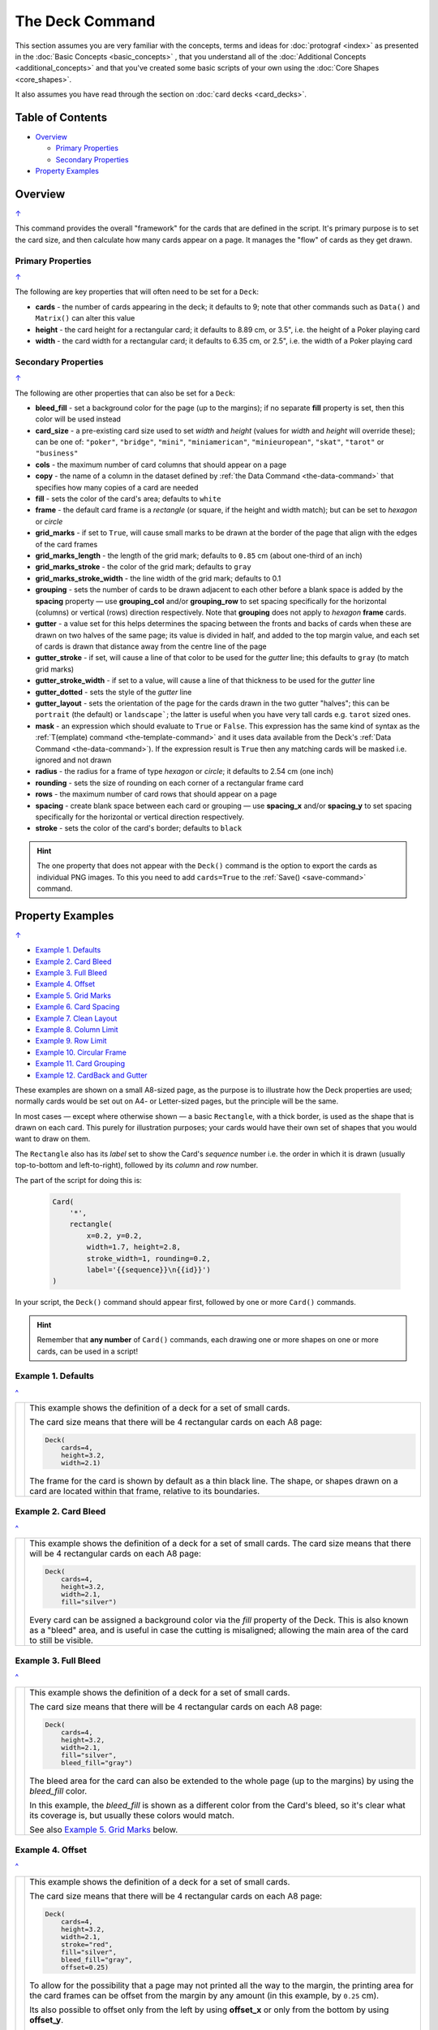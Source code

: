 ================
The Deck Command
================

.. |dash| unicode:: U+2014 .. EM DASH SIGN

This section assumes you are very familiar with the concepts, terms and
ideas for :doc:`protograf <index>` as presented in the
:doc:`Basic Concepts <basic_concepts>` , that you understand all of the
:doc:`Additional Concepts <additional_concepts>`
and that you've created some basic scripts of your own using the
:doc:`Core Shapes <core_shapes>`.

It also assumes you have read through the section on
:doc:`card decks <card_decks>`.

.. _table-of-contents-deck:

Table of Contents
=================

- `Overview`_

  - `Primary Properties`_
  - `Secondary Properties`_
- `Property Examples`_


Overview
========
`↑ <table-of-contents-deck_>`_

This command provides the overall "framework" for the cards that are defined
in the script.  It's primary purpose is to set the card size, and then
calculate how many cards appear on a page.  It manages the "flow" of cards as
they get drawn.


.. _deck-command-primary:

Primary Properties
------------------
`↑ <table-of-contents-deck_>`_

The following are key properties that will often need to be set for a
``Deck``:

- **cards** - the number of cards appearing in the deck; it defaults
  to 9; note that other commands such as ``Data()`` and ``Matrix()`` can alter
  this value
- **height** - the card height for a rectangular card;
  it defaults to 8.89 cm, or 3.5", i.e. the height of a Poker playing card
- **width** - the card width for a rectangular card;
  it defaults to 6.35 cm, or 2.5", i.e. the width of a Poker playing card


.. _deck-command-secondary:

Secondary Properties
--------------------
`↑ <table-of-contents-deck_>`_

The following are other properties that can also be set for a ``Deck``:

- **bleed_fill** - set a background color for the page (up to the margins);
  if no separate **fill** property is set, then this color will be used instead
- **card_size** - a pre-existing card size used to set *width* and *height*
  (values for *width* and *height* will override these); can be one of:
  ``"poker"``, ``"bridge"``, ``"mini"``, ``"miniamerican"``, ``"minieuropean"``,
  ``"skat"``, ``"tarot"`` or ``"business"``
- **cols** - the maximum number of card columns that should appear on a
  page
- **copy** - the name of a column in the dataset defined by
  :ref:`the Data Command <the-data-command>` that specifies
  how many copies of a card are needed
- **fill** - sets the color of the card's area; defaults to ``white``
- **frame** - the default card frame is a *rectangle* (or square, if the
  height and width match); but can be set to *hexagon* or *circle*
- **grid_marks** - if set to ``True``, will cause small marks to be drawn at
  the border of the page that align with the edges of the card frames
- **grid_marks_length** - the length of the grid mark; defaults to ``0.85`` cm
  (about one-third of an inch)
- **grid_marks_stroke** - the color of the grid mark; defaults to ``gray``
- **grid_marks_stroke_width** - the line width of the grid mark; defaults to 0.1
- **grouping** - sets the number of cards to be drawn adjacent to each other
  before a blank space is added by the **spacing** property |dash| use
  **grouping_col** and/or **grouping_row** to set spacing specifically for the
  horizontal (columns) or vertical (rows) direction respectively. Note that
  **grouping** does not apply to  *hexagon* **frame** cards.
- **gutter** - a value set for this helps determines the spacing between the
  fronts and backs of cards when these are drawn on two halves of the same
  page; its value is divided in half, and added to the top margin value, and
  each set of cards is drawn that distance away from the centre line of the page
- **gutter_stroke** - if set, will cause a line of that color to be used
  for the *gutter* line; this defaults to ``gray`` (to match grid marks)
- **gutter_stroke_width** - if set to a value, will cause a line of that
  thickness to be used for the *gutter* line
- **gutter_dotted** - sets the style of the *gutter* line
- **gutter_layout** - sets the orientation of the page for the cards drawn in
  the two gutter "halves"; this can be ``portrait`` (the default) or
  ``landscape```; the latter is useful when you have very tall cards e.g.
  ``tarot`` sized ones.
- **mask** - an expression which should evaluate to ``True`` or ``False``.
  This expression has the same kind of syntax as the
  :ref:`T(emplate) command <the-template-command>`
  and it uses data available from the Deck's
  :ref:`Data Command <the-data-command>`). If the expression result is ``True``
  then any matching cards will be masked i.e. ignored and not drawn
- **radius** - the radius for a frame of type *hexagon* or *circle*;
  it defaults to 2.54 cm (one inch)
- **rounding** - sets the size of rounding on each corner of a rectangular
  frame card
- **rows** - the maximum number of card rows that should appear on a page
- **spacing** - create blank space between each card or grouping |dash| use
  **spacing_x** and/or **spacing_y** to set spacing specifically for the
  horizontal or vertical direction respectively.
- **stroke** - sets the color of the card's border; defaults to ``black``

.. HINT::

    The one property that does not appear with the ``Deck()`` command is the
    option to export the cards as individual PNG images.  To this you need
    to add ``cards=True`` to the :ref:`Save() <save-command>` command.

.. _property-examples:

Property Examples
=================
`↑ <table-of-contents-deck_>`_

- `Example 1. Defaults`_
- `Example 2. Card Bleed`_
- `Example 3. Full Bleed`_
- `Example 4. Offset`_
- `Example 5. Grid Marks`_
- `Example 6. Card Spacing`_
- `Example 7. Clean Layout`_
- `Example 8. Column Limit`_
- `Example 9. Row Limit`_
- `Example 10. Circular Frame`_
- `Example 11. Card Grouping`_
- `Example 12. CardBack and Gutter`_

These examples are shown on a small A8-sized page, as the purpose is to
illustrate how the Deck properties are used; normally cards would be
set out on A4- or Letter-sized pages, but the principle will be the
same.

In most cases |dash| except where otherwise shown |dash| a basic
``Rectangle``, with a thick border, is used as the shape that is drawn
on each card.  This purely for illustration purposes; your cards would
have their own set of shapes that you would want to draw on them.

The ``Rectangle`` also has its *label* set to show the Card's *sequence*
number i.e. the order in  which it is drawn (usually top-to-bottom and
left-to-right), followed by its *column* and *row* number.

The part of the script for doing this is:

  .. code:: python

    Card(
        '*',
        rectangle(
            x=0.2, y=0.2,
            width=1.7, height=2.8,
            stroke_width=1, rounding=0.2,
            label='{{sequence}}\n{{id}}')
    )

In your script, the ``Deck()`` command should appear first, followed
by one or more ``Card()`` commands.

.. HINT::

  Remember that **any number** of ``Card()`` commands, each drawing one or
  more shapes on one or more cards, can be used in a script!

Example 1. Defaults
-------------------
`^ <property-examples_>`_

.. |d01| image:: images/decks/cards_deck_01.png
   :width: 330

===== ======
|d01| This example shows the definition of a deck for a set of small
      cards.

      The card size means that there will be 4 rectangular cards on each
      A8 page:

      .. code:: python

        Deck(
            cards=4,
            height=3.2,
            width=2.1)

      The frame for the card is shown by default as a thin black line.
      The shape, or shapes drawn on a card are located within that frame,
      relative to its boundaries.

===== ======


Example 2. Card Bleed
---------------------
`^ <property-examples_>`_

.. |d02| image:: images/decks/cards_deck_02.png
   :width: 330

===== ======
|d02| This example shows the definition of a deck for a set of small
      cards. The card size means that there will be 4 rectangular cards
      on each A8 page:

      .. code:: python

        Deck(
            cards=4,
            height=3.2,
            width=2.1,
            fill="silver")

      Every card can be assigned a background color via the *fill* property
      of the Deck. This is also known as a "bleed" area, and is useful in case
      the cutting is misaligned; allowing the main area of the card to still
      be visible.

===== ======


Example 3. Full Bleed
---------------------
`^ <property-examples_>`_

.. |d03| image:: images/decks/cards_deck_03.png
   :width: 330

===== ======
|d03| This example shows the definition of a deck for a set of small
      cards.

      The card size means that there will be 4 rectangular cards
      on each A8 page:

      .. code:: python

        Deck(
            cards=4,
            height=3.2,
            width=2.1,
            fill="silver",
            bleed_fill="gray")

      The bleed area for the card can also be extended to the whole page
      (up to the margins) by using the *bleed_fill* color.

      In this example, the *bleed_fill* is shown as a different color from
      the Card's bleed, so it's clear what its coverage is, but usually
      these colors would match.

      See also `Example 5. Grid Marks`_ below.

===== ======


Example 4. Offset
-----------------
`^ <property-examples_>`_

.. |d04| image:: images/decks/cards_deck_04.png
   :width: 330

===== ======
|d04| This example shows the definition of a deck for a set of small
      cards.

      The card size means that there will be 4 rectangular cards
      on each A8 page:

      .. code:: python

        Deck(
            cards=4,
            height=3.2,
            width=2.1,
            stroke="red",
            fill="silver",
            bleed_fill="gray",
            offset=0.25)

      To allow for the possibility that a page may not printed all the way
      to the margin, the printing area for the card frames can be offset
      from the margin by any amount (in this example, by ``0.25`` cm).

      Its also possible to offset only from the left by using **offset_x**
      or only from the bottom by using **offset_y**.

      Note that in this example, the color of the Cards frame line has been
      changed to *red*; depending on the *bleed_fill* color it can be helpful
      to set this.

===== ======


Example 5. Grid Marks
---------------------
`^ <property-examples_>`_

.. |d05| image:: images/decks/cards_deck_05.png
   :width: 330

===== ======
|d05| This example shows the definition of a deck for a set of small
      cards.

      The card size means that there will be 4 rectangular cards
      on each A8 page:

      .. code:: python

        Deck(
            cards=4,
            height=3.2,
            width=2.1,
            stroke="red",
            bleed_fill="silver",
            offset=0.25,
            grid_marks=True,
            grid_length=0.18,
            grid_stroke="black",
            grid_stroke_width=1)

      In this example, there are two main changes from previous ones.

      There is now a consistent bleed color across both page background and
      within in the cards themselves; if no separate *fill* property is used,
      then the fill color within the card frame will be set to match that of
      the *bleed_fill*.

      The edge of the page has small marks that are designed to help with
      card cutting; ``grid_marks=True`` enables these marks, and the optional
      *grid_length* allows the length of these lines to be set; the default
      length is ``0.85`` cm.

      In this example, the ``grid_stroke`` has been changed from the default
      color of ``"gray"`` to ``"black"`` and the ``grid_stroke_width`` has
      been increased to ``1`` point.  (Normally, the stroke width should be
      thin to better aid with cutting.)

===== ======


Example 6. Card Spacing
-----------------------
`^ <property-examples_>`_

.. |d06| image:: images/decks/cards_deck_06.png
   :width: 330

===== ======
|d06| This example shows the definition of a deck for a set of small
      cards.

      The card size means that there will be 4 rectangular cards
      on each A8 page:

      .. code:: python

        Deck(
            cards=4,
            height=3.2,
            width=2.1,
            stroke="red",
            bleed_fill="silver",
            offset=0.15,
            grid_marks=True,
            grid_length=0.18,
            spacing_x=0.1,
            spacing_y=0.15)

      Depending on the priniting and cutting requirements, it can be useful
      to add spacing (unused area) between the cards.

      The *spacing* property can sets spacing distance in both x- and
      y-directions.

      This example show spacing set for each direction separately |dash|
      using **spacing_x** for horizontal spacing and **spacing_y** for
      vertical spacing.

      Using spacing also adds extra grid marks.

      .. HINT::

        For simple "print, cut and use" cards, spacing is usually *not* needed
        as it just adds more work to the cutting step without much more value!

===== ======


Example 7. Clean Layout
-----------------------
`^ <property-examples_>`_

.. |d07| image:: images/decks/cards_deck_07.png
   :width: 330

===== ======
|d07| This example shows the definition of a deck for a set of small
      cards. The card size means that there will be 4 rectangular cards
      on each A8 page:

      .. code:: python

        Deck(
            cards=4,
            height=3.2,
            width=2.1,
            stroke=None,
            bleed_fill="silver",
            offset=0.15,
            grid_marks=True,
            grid_length=0.18,
            spacing=0.15)

      Here, all the other adjustments to the Deck layout |dash| *bleed_fill*,
      *offset*, *grid_marks* and (possibly) *spacing* are as above.

      In this example, drawing of the Card frames is disabled by setting
      ``stroke=None``.

      The result is a "clean" layout where small mistakes in cutting will mean
      cards can still retain a fair visual appearance.

===== ======


Example 8. Column Limit
-----------------------
`^ <property-examples_>`_

.. |d08| image:: images/decks/cards_deck_08.png
   :width: 330

===== ======
|d08| This example shows the definition of a deck for a set of small
      cards.

      The card size means that there would normally be 4 rectangular cards
      on each A8 page; but use of *cols* changes this.

      .. code:: python

        Deck(
            cards=4,
            height=3.2,
            width=2.1,
            stroke=None,
            bleed_fill="silver",
            offset=0.15,
            grid_marks=True,
            grid_length=0.18,
            cols=1)

      By default, **protograf** will fit as many cards as possible into the
      available page area.

      If for any reason, there needs to be fewer cards on a page, then setting
      the *cols* property will limit the creation of the number of columns on
      each one.

===== ======


Example 9. Row Limit
--------------------
`^ <property-examples_>`_

.. |d09| image:: images/decks/cards_deck_09.png
   :width: 330

===== ======
|d09| This example shows the definition of a deck for a set of small
      cards.

      The card size means that there would normally be 4 rectangular cards
      on each A8 page; but use of *rows* changes this.

      .. code:: python

        Deck(
            cards=4,
            height=3.2,
            width=2.1,
            stroke=None,
            bleed_fill="silver",
            offset=0.15,
            grid_marks=True,
            grid_length=0.18,
            rows=1)

      By default, **protograf** will fit as many cards as possible into the
      available page area.

      If for any reason, there needs to be fewer cards on a page, then
      setting the *rows* property will limit the creation of the
      number of rows on each one.

===== ======


Example 10. Circular Frame
--------------------------
`^ <property-examples_>`_

.. |d10| image:: images/decks/cards_deck_10.png
   :width: 330

===== ======
|d10| This example shows the definition of a deck for a set of small
      cards.

      The card size means that there will be 6 circular cards
      on each A8 page:

      .. code:: python

        Deck(
            cards=6,
            radius=1,
            bleed_fill="silver",
            offset=0.15,
            grid_marks=True,
            grid_length=0.18,
            spacing=0.15,
            frame='circle')

      The default frame for a Card is a rectangle, but this can be changed
      by setting the **frame** property to either **circle** or **hexagon**.

      In this example, because the cards are circular, the *radius* property
      needs to be set.

      The **frame** property also can be seen "in action" in various
      examples; see a :ref:`hexagonal example <hexagonal-cards>`
      and another :ref:`circular example <circular-cards>`.

===== ======


Example 11. Card Grouping
-------------------------
`^ <property-examples_>`_

.. |d11| image:: images/decks/cards_deck_11.png
   :width: 330

===== ======
|d11| This example shows the definition of a deck for a set of very small
      cards |dash| these are more likely to be game counters.

      The card size means that there will be 60 square cards
      on each A8 page:

      .. code:: python

        Deck(
            cards=60,
            width=0.65,
            height=0.65,
            bleed_fill="silver",
            offset=0.15,
            grid_marks=True,
            grid_length=0.18,
            spacing_x=0.3,
            spacing_y=0.15,
            grouping_cols=2,
            grouping_rows=5,
            )
        Card(
            '*',
            rectangle(
                x=0, y=0,
                width=0.65, height=0.65,
                stroke_width=1, rounding=0.1,
                label='{{sequence}}'),
        )

      By default, **protograf** will fit as many cards as possible into the
      available page area.

      This example shows how cards in the same grouping |dash| whether in a row
      or column |dash| are kept together, and how the spacing is inserted
      between each *group* rather than between each *individual card*.

===== ======


Example 12. CardBack and Gutter
-------------------------------
`^ <property-examples_>`_

.. |d13| image:: images/decks/cards_deck_13.png
   :width: 330

===== ======
|d13| This example shows the definition of a deck for a set of small
      cards.

      The card size means that there would normally be 4 rectangular cards
      on each A8 page; but the layout is changed to have a mix of normal
      Cards and CardBacks. In this case, the card backs are created as a
      small, green rectangle.

      .. code:: python

        Deck(
            cards=4,
            height=2.1,
            width=3.2,
            bleed_fill="lightsteelblue",
            offset=0.15,
            grid_marks=True,
            grid_length=0.18,
            gutter=0.4
            )
        # design card
        Card(
            '*',
            rectangle(
                x=0.2, y=0.2,
                width=2.8, height=1.7,
                stroke_width=1, rounding=0.2,
                label='{{sequence}}\n{{id}}'),
        )
        # design card back
        CardBack(
            '*',
            rectangle(
                x=0.3, y=0.3,
                width=2.5, height=1.5,
                stroke_width=1, rounding=0.1,
                fill="yellowgreen",
                label='{{sequence}}*\n{{id}}'),
        )

      The ``gutter`` property for Deck() sets the space between the fronts
      and the backs, which face each other across the page.

===== ======
